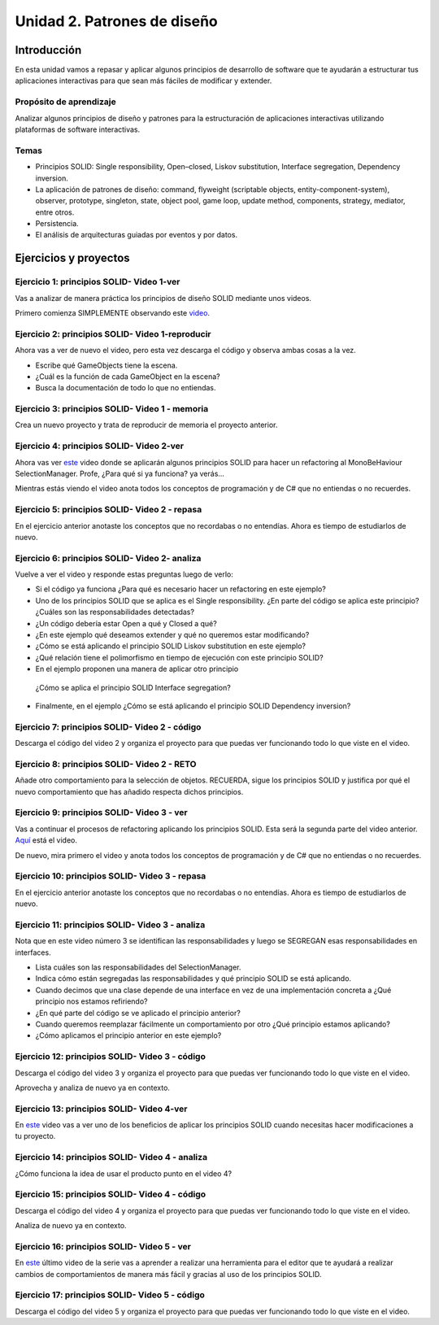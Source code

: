 Unidad 2. Patrones de diseño
==========================================

Introducción
--------------

En esta unidad vamos a repasar y aplicar algunos principios de desarrollo 
de software que te ayudarán a estructurar tus aplicaciones interactivas para 
que sean más fáciles de modificar y extender.

Propósito de aprendizaje
^^^^^^^^^^^^^^^^^^^^^^^^^^

Analizar algunos principios de diseño y patrones para la estructuración 
de aplicaciones interactivas utilizando plataformas de software interactivas.

Temas
^^^^^^

* Principios SOLID: Single responsibility, Open–closed, Liskov substitution, 
  Interface segregation, Dependency inversion.

* La aplicación de patrones de diseño: command, flyweight (scriptable objects, 
  entity-component-system), observer, prototype, singleton, state, object pool, 
  game loop, update method, components, strategy, mediator, entre otros.

* Persistencia.

* El análisis de arquitecturas guiadas por eventos y por datos.        


Ejercicios y proyectos
------------------------

Ejercicio 1: principios SOLID- Video 1-ver
^^^^^^^^^^^^^^^^^^^^^^^^^^^^^^^^^^^^^^^^^^^

Vas a analizar de manera práctica los principios de diseño SOLID mediante 
unos videos.

Primero comienza SIMPLEMENTE observando este `video <https://www.youtube.com/watch?v=_yf5vzZ2sYE>`__. 

Ejercicio 2: principios SOLID- Video 1-reproducir
^^^^^^^^^^^^^^^^^^^^^^^^^^^^^^^^^^^^^^^^^^^^^^^^^^^^

Ahora vas a ver de nuevo el video, pero esta vez descarga el código y observa 
ambas cosas a la vez. 

* Escribe qué GameObjects tiene la escena.
* ¿Cuál es la función de cada GameObject en la escena?
* Busca la documentación de todo lo que no entiendas.

Ejercicio 3: principios SOLID- Video 1 - memoria
^^^^^^^^^^^^^^^^^^^^^^^^^^^^^^^^^^^^^^^^^^^^^^^^^^^^

Crea un nuevo proyecto y trata de reproducir de memoria el proyecto 
anterior.

Ejercicio 4: principios SOLID- Video 2-ver
^^^^^^^^^^^^^^^^^^^^^^^^^^^^^^^^^^^^^^^^^^^

Ahora vas ver `este <https://www.youtube.com/watch?v=QDldZWvNK_E>`__ video donde se 
aplicarán algunos principios SOLID para hacer un refactoring al MonoBeHaviour 
SelectionManager. Profe, ¿Para qué si ya funciona? ya verás...

Mientras estás viendo el video anota todos los conceptos de programación 
y de C# que no entiendas o no recuerdes.

Ejercicio 5: principios SOLID- Video 2 - repasa
^^^^^^^^^^^^^^^^^^^^^^^^^^^^^^^^^^^^^^^^^^^^^^^^^

En el ejercicio anterior anotaste los conceptos que no recordabas o 
no entendías. Ahora es tiempo de estudiarlos de nuevo.


Ejercicio 6: principios SOLID- Video 2- analiza
^^^^^^^^^^^^^^^^^^^^^^^^^^^^^^^^^^^^^^^^^^^^^^^^^

Vuelve a ver el video y responde estas preguntas luego de verlo:

* Si el código ya funciona ¿Para qué es necesario hacer un refactoring 
  en este ejemplo?

* Uno de los principios SOLID que se aplica es el Single responsibility.
  ¿En parte del código se aplica este principio? ¿Cuáles son las responsabilidades 
  detectadas?

* ¿Un código debería estar Open a qué y Closed a qué?
  
* ¿En este ejemplo qué deseamos extender y qué no queremos estar modificando?

* ¿Cómo se está aplicando el principio SOLID Liskov substitution en este 
  ejemplo?

* ¿Qué relación tiene el polimorfismo en tiempo de ejecución con este 
  principio SOLID?

* En el ejemplo proponen una manera de aplicar otro principio
 ¿Cómo se aplica el principio SOLID Interface segregation? 

* Finalmente, en el ejemplo ¿Cómo se está aplicando el principio 
  SOLID Dependency inversion?

Ejercicio 7: principios SOLID- Video 2 - código
^^^^^^^^^^^^^^^^^^^^^^^^^^^^^^^^^^^^^^^^^^^^^^^^^

Descarga el código del video 2 y organiza el proyecto para que puedas 
ver funcionando todo lo que viste en el video.

Ejercicio 8: principios SOLID- Video 2 - RETO
^^^^^^^^^^^^^^^^^^^^^^^^^^^^^^^^^^^^^^^^^^^^^^^^^

Añade otro comportamiento para la selección de objetos. RECUERDA, sigue 
los principios SOLID y justifica por qué el nuevo comportamiento que has 
añadido respecta dichos principios.

Ejercicio 9: principios SOLID- Video 3 - ver
^^^^^^^^^^^^^^^^^^^^^^^^^^^^^^^^^^^^^^^^^^^^^^^^^

Vas a continuar el procesos de refactoring aplicando los principios SOLID. 
Esta será la segunda parte del video anterior. 
`Aquí <https://www.youtube.com/watch?v=Fs8jy7DHDyc>`__ está el video.

De nuevo, mira primero el video y anota todos los conceptos de programación 
y de C# que no entiendas o no recuerdes.

Ejercicio 10: principios SOLID- Video 3 - repasa
^^^^^^^^^^^^^^^^^^^^^^^^^^^^^^^^^^^^^^^^^^^^^^^^^

En el ejercicio anterior anotaste los conceptos que no recordabas o 
no entendías. Ahora es tiempo de estudiarlos de nuevo.

Ejercicio 11: principios SOLID- Video 3 - analiza
^^^^^^^^^^^^^^^^^^^^^^^^^^^^^^^^^^^^^^^^^^^^^^^^^^

Nota que en este video número 3 se identifican las responsabilidades 
y luego se SEGREGAN esas responsabilidades en interfaces.

* Lista cuáles son las responsabilidades del SelectionManager.

* Indica cómo están segregadas las responsabilidades y qué principio SOLID  
  se está aplicando.

* Cuando decimos que una clase depende de una interface en vez de una 
  implementación concreta a ¿Qué principio nos estamos refiriendo?

* ¿En qué parte del código se ve aplicado el principio anterior?

* Cuando queremos reemplazar fácilmente un comportamiento por otro 
  ¿Qué principio estamos aplicando?

* ¿Cómo aplicamos el principio anterior en este ejemplo?

Ejercicio 12: principios SOLID- Video 3 - código
^^^^^^^^^^^^^^^^^^^^^^^^^^^^^^^^^^^^^^^^^^^^^^^^^^

Descarga el código del video 3 y organiza el proyecto para que puedas 
ver funcionando todo lo que viste en el video.

Aprovecha y analiza de nuevo ya en contexto.

Ejercicio 13: principios SOLID- Video 4-ver
^^^^^^^^^^^^^^^^^^^^^^^^^^^^^^^^^^^^^^^^^^^

En `este <https://www.youtube.com/watch?v=cxJnvEpwQHc>`__ video vas a ver 
uno de los beneficios de aplicar los principios SOLID cuando necesitas 
hacer modificaciones a tu proyecto.

Ejercicio 14: principios SOLID- Video 4 - analiza
^^^^^^^^^^^^^^^^^^^^^^^^^^^^^^^^^^^^^^^^^^^^^^^^^^^^

¿Cómo funciona la idea de usar el producto punto en el video 4?

Ejercicio 15: principios SOLID- Video 4 - código
^^^^^^^^^^^^^^^^^^^^^^^^^^^^^^^^^^^^^^^^^^^^^^^^^^^^

Descarga el código del video 4 y organiza el proyecto para que puedas 
ver funcionando todo lo que viste en el video.

Analiza de nuevo ya en contexto.

Ejercicio 16: principios SOLID- Video 5 - ver
^^^^^^^^^^^^^^^^^^^^^^^^^^^^^^^^^^^^^^^^^^^^^^^^^^^^

En `este <https://www.youtube.com/watch?v=MjwbhfR7DsM>`__ último video de la 
serie vas a aprender a realizar una herramienta 
para el editor que te ayudará a realizar cambios de comportamientos 
de manera más fácil y gracias al uso de los principios SOLID.

Ejercicio 17: principios SOLID- Video 5 - código
^^^^^^^^^^^^^^^^^^^^^^^^^^^^^^^^^^^^^^^^^^^^^^^^^^^^

Descarga el código del video 5 y organiza el proyecto para que puedas 
ver funcionando todo lo que viste en el video.

